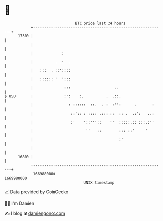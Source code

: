 * 👋

#+begin_example
                                   BTC price last 24 hours                    
               +------------------------------------------------------------+ 
         17300 |                                                            | 
               |                                                            | 
               |             :                                              | 
               |         .. .:  .                                           | 
               |   :::  .:::'::::                                           | 
               |   :::::::'  ':::                                           | 
               |              :::                    ..                     | 
   $ USD       |              :':    :.          .  .::.                    | 
               |                : ::::::  ::.  . :: :'':      .       :     | 
               |                 ::':: : :::: .:::'::  :: .  .:':   ..:     | 
               |                 :'    '::'''::    ''  :::::.:: :::.:''     | 
               |                        ''   ::        ::: ::'     '        | 
               |                                       :'                   | 
               |                                                            | 
         16800 |                                                            | 
               +------------------------------------------------------------+ 
                1669880000                                        1669980000  
                                       UNIX timestamp                         
#+end_example
📈 Data provided by CoinGecko

🧑‍💻 I'm Damien

✍️ I blog at [[https://www.damiengonot.com][damiengonot.com]]
